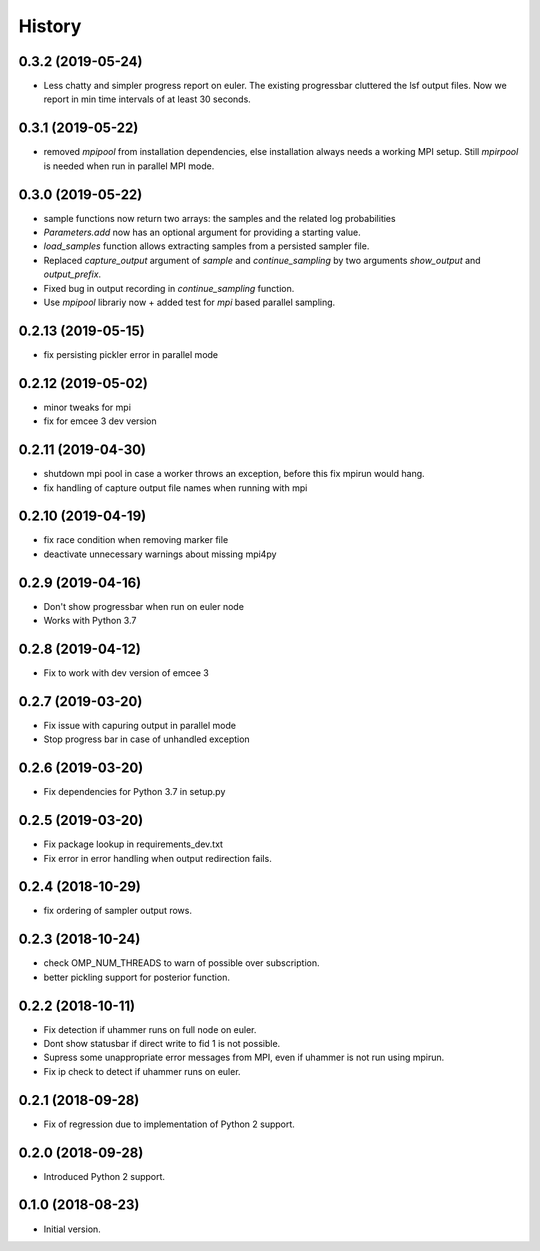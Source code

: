 =======
History
=======

0.3.2 (2019-05-24)
-------------------
- Less chatty and simpler progress report on euler. The existing progressbar
  cluttered the lsf output files. Now we report in min time intervals of 
  at least 30 seconds.


0.3.1 (2019-05-22)
-------------------
- removed `mpipool` from installation dependencies, else installation always needs
  a working MPI setup. Still `mpirpool` is needed when run in parallel MPI mode.

0.3.0 (2019-05-22)
-------------------
- sample functions now return two arrays: the samples and the related log probabilities
- `Parameters.add` now has an optional argument for providing a starting value.
- `load_samples` function allows extracting samples from a persisted sampler file.
- Replaced `capture_output` argument of `sample` and `continue_sampling` by two
  arguments `show_output` and `output_prefix`.
- Fixed bug in output recording in `continue_sampling` function.
- Use `mpipool` librariy now + added test for `mpi` based parallel sampling.

0.2.13 (2019-05-15)
-------------------
- fix persisting pickler error in parallel mode

0.2.12 (2019-05-02)
-------------------
- minor tweaks for mpi
- fix for emcee 3 dev version

0.2.11 (2019-04-30)
-------------------
- shutdown mpi pool in case a worker throws an exception, before
  this fix mpirun would hang.
- fix handling of capture output file names when running with mpi

0.2.10 (2019-04-19)
-------------------
- fix race condition when removing marker file
- deactivate unnecessary warnings about missing mpi4py


0.2.9 (2019-04-16)
------------------
* Don't show progressbar when run on euler node
* Works with Python 3.7

0.2.8 (2019-04-12)
------------------
* Fix to work with dev version of emcee 3

0.2.7 (2019-03-20)
------------------
* Fix issue with capuring output in parallel mode
* Stop progress bar in case of unhandled exception


0.2.6 (2019-03-20)
------------------
* Fix dependencies for Python 3.7 in setup.py


0.2.5 (2019-03-20)
------------------

* Fix package lookup in requirements_dev.txt
* Fix error in error handling when output redirection fails.

0.2.4 (2018-10-29)
------------------

* fix ordering of sampler output rows.

0.2.3 (2018-10-24)
------------------

* check OMP_NUM_THREADS to warn of possible  over subscription.
* better pickling support for posterior function.

0.2.2 (2018-10-11)
------------------

* Fix detection if uhammer runs on full node on euler.
* Dont show statusbar if direct write to fid 1 is not possible.
* Supress some unappropriate error messages from MPI, even if
  uhammer is not run using mpirun.
* Fix ip check to detect if uhammer runs on euler.

0.2.1 (2018-09-28)
------------------

* Fix of regression due to implementation of Python 2 support.

0.2.0 (2018-09-28)
------------------

* Introduced Python 2 support.

0.1.0 (2018-08-23)
------------------

* Initial version.
